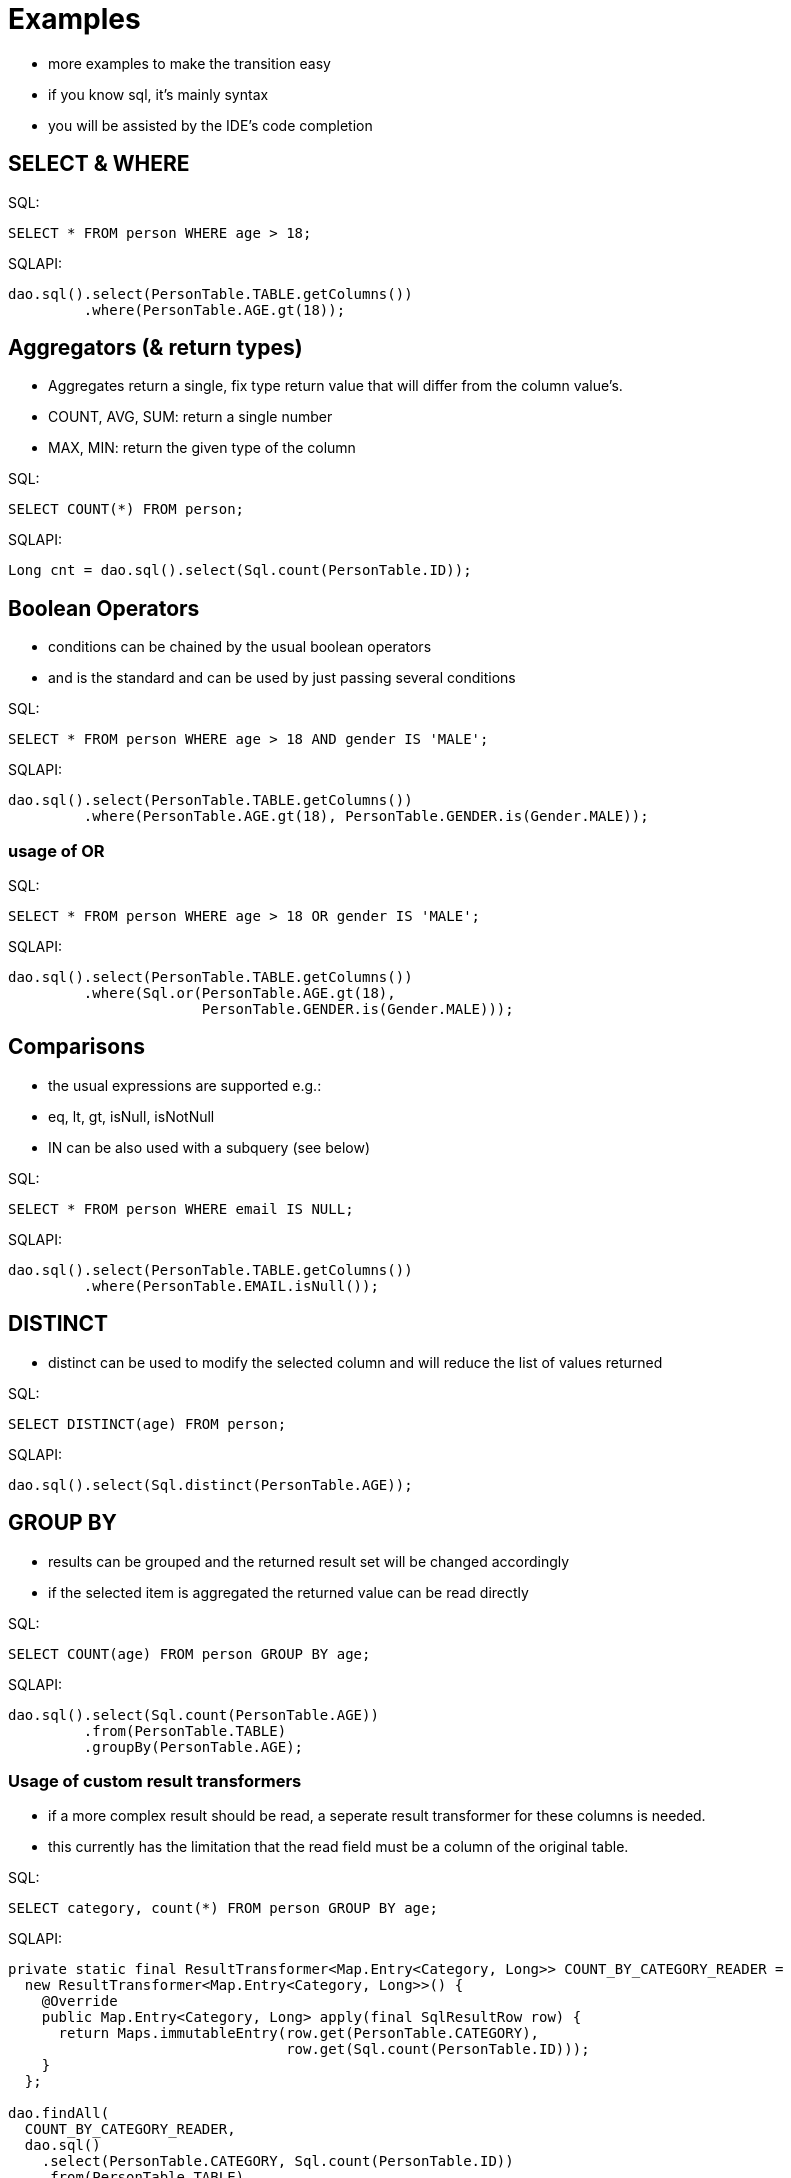 Examples
========

- more examples to make the transition easy
- if you know sql, it's mainly syntax
- you will be assisted by the IDE's code completion


SELECT & WHERE
--------------

.SQL:
--------------------------------------------------------------------------------
SELECT * FROM person WHERE age > 18;
--------------------------------------------------------------------------------
.SQLAPI:
--------------------------------------------------------------------------------
dao.sql().select(PersonTable.TABLE.getColumns())
         .where(PersonTable.AGE.gt(18));
--------------------------------------------------------------------------------



Aggregators (& return types)
----------------------------

- Aggregates return a single, fix type return value that will differ from the
  column value's.
- COUNT, AVG, SUM: return a single number
- MAX, MIN: return the given type of the column

.SQL:
--------------------------------------------------------------------------------
SELECT COUNT(*) FROM person;
--------------------------------------------------------------------------------

.SQLAPI:
--------------------------------------------------------------------------------
Long cnt = dao.sql().select(Sql.count(PersonTable.ID));
--------------------------------------------------------------------------------



Boolean Operators
-----------------

- conditions can be chained by the usual boolean operators
- and is the standard and can be used by just passing several conditions

.SQL:
--------------------------------------------------------------------------------
SELECT * FROM person WHERE age > 18 AND gender IS 'MALE';
--------------------------------------------------------------------------------

.SQLAPI:
--------------------------------------------------------------------------------
dao.sql().select(PersonTable.TABLE.getColumns())
         .where(PersonTable.AGE.gt(18), PersonTable.GENDER.is(Gender.MALE));
--------------------------------------------------------------------------------

usage of OR
~~~~~~~~~~~

.SQL:
--------------------------------------------------------------------------------
SELECT * FROM person WHERE age > 18 OR gender IS 'MALE';
--------------------------------------------------------------------------------

.SQLAPI:
--------------------------------------------------------------------------------
dao.sql().select(PersonTable.TABLE.getColumns())
         .where(Sql.or(PersonTable.AGE.gt(18),
                       PersonTable.GENDER.is(Gender.MALE)));
--------------------------------------------------------------------------------



Comparisons
-----------

- the usual expressions are supported e.g.:
- eq, lt, gt, isNull, isNotNull
- IN can be also used with a subquery (see below)

.SQL:
--------------------------------------------------------------------------------
SELECT * FROM person WHERE email IS NULL;
--------------------------------------------------------------------------------

.SQLAPI:
--------------------------------------------------------------------------------
dao.sql().select(PersonTable.TABLE.getColumns())
         .where(PersonTable.EMAIL.isNull());
--------------------------------------------------------------------------------



DISTINCT
--------

- distinct can be used to modify the selected column and will reduce the list of
  values returned

.SQL:
--------------------------------------------------------------------------------
SELECT DISTINCT(age) FROM person;
--------------------------------------------------------------------------------

.SQLAPI:
--------------------------------------------------------------------------------
dao.sql().select(Sql.distinct(PersonTable.AGE));
--------------------------------------------------------------------------------



GROUP BY
--------

- results can be grouped and the returned result set will be changed accordingly
- if the selected item is aggregated the returned value can be read directly

.SQL:
--------------------------------------------------------------------------------
SELECT COUNT(age) FROM person GROUP BY age;
--------------------------------------------------------------------------------

.SQLAPI:
--------------------------------------------------------------------------------
dao.sql().select(Sql.count(PersonTable.AGE))
         .from(PersonTable.TABLE)
         .groupBy(PersonTable.AGE);
--------------------------------------------------------------------------------

Usage of custom result transformers
~~~~~~~~~~~~~~~~~~~~~~~~~~~~~~~~~~~

- if a more complex result should be read, a seperate result transformer for these
  columns is needed.
- this currently has the limitation that the read field must be a column of the
  original table.

.SQL:
--------------------------------------------------------------------------------
SELECT category, count(*) FROM person GROUP BY age;
--------------------------------------------------------------------------------

.SQLAPI:
--------------------------------------------------------------------------------
private static final ResultTransformer<Map.Entry<Category, Long>> COUNT_BY_CATEGORY_READER =
  new ResultTransformer<Map.Entry<Category, Long>>() {
    @Override
    public Map.Entry<Category, Long> apply(final SqlResultRow row) {
      return Maps.immutableEntry(row.get(PersonTable.CATEGORY),
                                 row.get(Sql.count(PersonTable.ID)));
    }
  };

dao.findAll(
  COUNT_BY_CATEGORY_READER,
  dao.sql()
    .select(PersonTable.CATEGORY, Sql.count(PersonTable.ID))
    .from(PersonTable.TABLE)
    .groupBy(PersonTable.CATEGORY)
);
--------------------------------------------------------------------------------



HAVING
------

- having reduces the number of results in grouped queries and works as usual

.SQL:
--------------------------------------------------------------------------------
SELECT COUNT(age) FROM person GROUP BY age HAVING age > 18;
--------------------------------------------------------------------------------

.SQLAPI:
--------------------------------------------------------------------------------
dao.sql().select(Sql.count(PersonTable.AGE))
         .from(PersonTable.TABLE)
         .groupBy(PersonTable.AGE)
         .having(PersonTable.AGE.gt(18));
--------------------------------------------------------------------------------



Subqueries
----------

- subqueries can be used, but are limited to one returned column in the subquery
- additionally, the selected item can't be aggregated with a function that will
  rename the column (e.g. count)

.SQL:
--------------------------------------------------------------------------------
SELECT * FROM details WHERE person_id IN
  (SELECT id FROM person WHERE age < 18);
--------------------------------------------------------------------------------

.SQLAPI:
--------------------------------------------------------------------------------
final SubQuery<PersonId> subQuery =
  dao.sql().subQuery(PersonTable.ID)
           .from(PersonTable.TABLE)
           .where(PersonTable.AGE.lt(18));

dao.sql().select(DetailsTable.TABLE.getColumns())
         .from(DetailsTable.TABLE)
         .where(DetailsTable.PERSON_ID.in(subQuery));
--------------------------------------------------------------------------------


Joins
-----

- simple OUTER joins can be easily stated by refering to two different tables in
  the from part and connecting them via a where clause
- however, self-joins are currently not supported and can't be expressed

.SQL:
--------------------------------------------------------------------------------
SELECT count(d.id) FROM person p, details d
                   WHERE d.person_id = p.id
                   AND p.age < 18;
--------------------------------------------------------------------------------

.SQLAPI:
--------------------------------------------------------------------------------
dao.sql().select(Sql.count(DetailsTable.ID))
         .from(PersonTable.TABLE, DetailsTable.TABLE)
         .where(DetailsTable.PERSON_ID.eq(PersonTable.ID),
                PersonTable.AGE.lt(18));
--------------------------------------------------------------------------------

Other joins
~~~~~~~~~~~

- other joins can be constructed by stating the type explicitly

.SQL:
--------------------------------------------------------------------------------
SELECT count(d.id) FROM person p OUTER JOIN details d
                   ON d.person_id = p.id
                   WHERE p.age IS NULL;
--------------------------------------------------------------------------------

.SQLAPI:
--------------------------------------------------------------------------------
final FromDef join =
  PersonTable.TABLE.leftOuterJoin(DetailsTable.TABLE)
                   .on(PersonTable.ID, DetailsTable.PERSON_ID);

dao.sql().select(Sql.count(DetailsTable.ID))
         .from(join)
         .where(PersonTable.AGE.isNull());
--------------------------------------------------------------------------------

- multiple joins are also possible


.SQL:
--------------------------------------------------------------------------------
SELECT count(d.id), count (a.id) FROM person p LEFT OUTER JOIN details d
                                                    ON d.person_id = p.id
                                               LEFT OUTER JOIN adress a
                                                    ON a.detail_id = d.id
                   WHERE p.age IS NULL;
--------------------------------------------------------------------------------

.SQLAPI:
--------------------------------------------------------------------------------
final FromDef firstJoin =
  PersonTable.TABLE.leftOuterJoin(DetailsTable.TABLE)
                   .on(PersonTable.ID, DetailsTable.PERSON_ID);
final FromDef join =
  JoinDecl.makeLeftOuterJoin(firstJoin, AdressTable.TABLE)
          .on(DetailsTable.ID, AdressTable.DETAILS_ID);

dao.sql().select(Sql.count(DetailsTable.ID), Sql.count(AdressTable.ID))
         .from(join)
         .where(PersonTable.AGE.isNull());
--------------------------------------------------------------------------------



UPDATE
------

.SQL:
--------------------------------------------------------------------------------
UPDATE person SET age = 18;
--------------------------------------------------------------------------------

.SQLAPI:
--------------------------------------------------------------------------------
dao.sql().update(PersonTable.TABLE)
         .values(PersonTable.AGE.set(18));
--------------------------------------------------------------------------------



DELETE
------

.SQL:
--------------------------------------------------------------------------------
DELETE FROM person WHERE age < 18;
--------------------------------------------------------------------------------

.SQLAPI:
--------------------------------------------------------------------------------
dao.sql().delete(PersonTable.TABLE)
         .where(PersonTable.AGE.lt(18))
--------------------------------------------------------------------------------



INSERT
------

.SQL:
--------------------------------------------------------------------------------
INSERT INTO person (age) VALUES (18);
--------------------------------------------------------------------------------

.SQLAPI:
--------------------------------------------------------------------------------
dao.sql().insert(PersonTable.TABLE)
         .values(PersonTable.AGE.set(18))
--------------------------------------------------------------------------------

